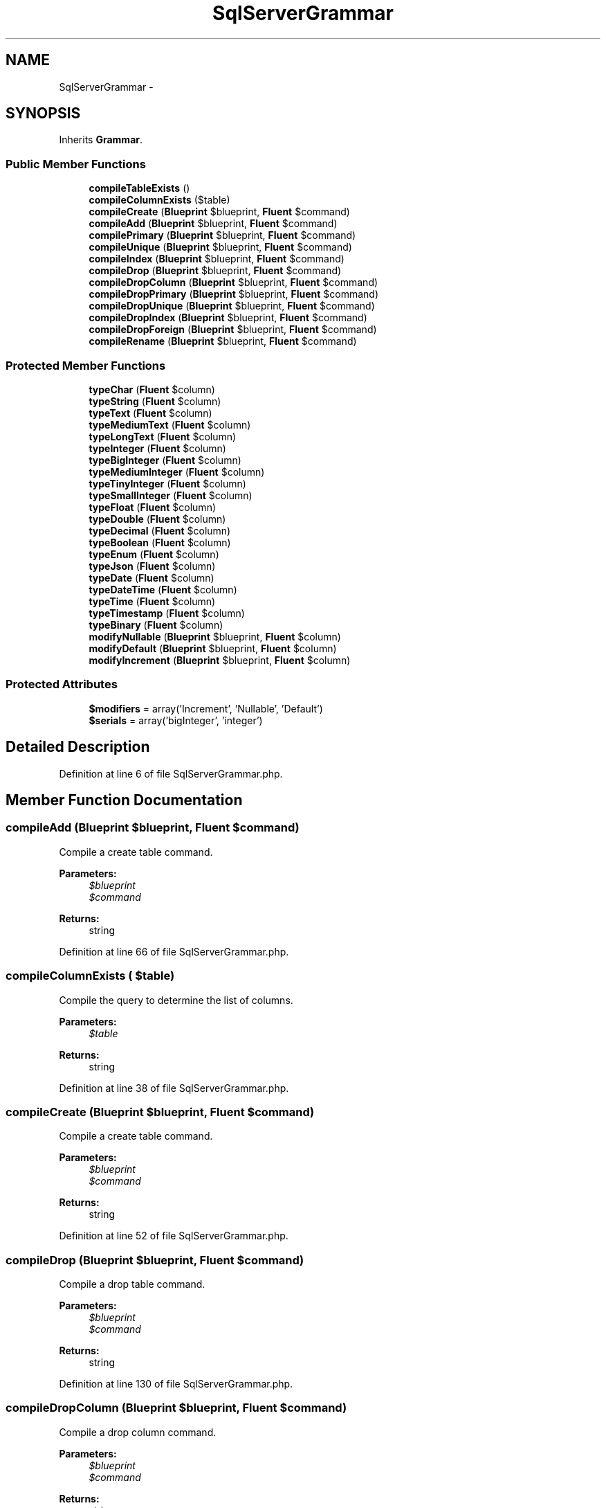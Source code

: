 .TH "SqlServerGrammar" 3 "Tue Apr 14 2015" "Version 1.0" "VirtualSCADA" \" -*- nroff -*-
.ad l
.nh
.SH NAME
SqlServerGrammar \- 
.SH SYNOPSIS
.br
.PP
.PP
Inherits \fBGrammar\fP\&.
.SS "Public Member Functions"

.in +1c
.ti -1c
.RI "\fBcompileTableExists\fP ()"
.br
.ti -1c
.RI "\fBcompileColumnExists\fP ($table)"
.br
.ti -1c
.RI "\fBcompileCreate\fP (\fBBlueprint\fP $blueprint, \fBFluent\fP $command)"
.br
.ti -1c
.RI "\fBcompileAdd\fP (\fBBlueprint\fP $blueprint, \fBFluent\fP $command)"
.br
.ti -1c
.RI "\fBcompilePrimary\fP (\fBBlueprint\fP $blueprint, \fBFluent\fP $command)"
.br
.ti -1c
.RI "\fBcompileUnique\fP (\fBBlueprint\fP $blueprint, \fBFluent\fP $command)"
.br
.ti -1c
.RI "\fBcompileIndex\fP (\fBBlueprint\fP $blueprint, \fBFluent\fP $command)"
.br
.ti -1c
.RI "\fBcompileDrop\fP (\fBBlueprint\fP $blueprint, \fBFluent\fP $command)"
.br
.ti -1c
.RI "\fBcompileDropColumn\fP (\fBBlueprint\fP $blueprint, \fBFluent\fP $command)"
.br
.ti -1c
.RI "\fBcompileDropPrimary\fP (\fBBlueprint\fP $blueprint, \fBFluent\fP $command)"
.br
.ti -1c
.RI "\fBcompileDropUnique\fP (\fBBlueprint\fP $blueprint, \fBFluent\fP $command)"
.br
.ti -1c
.RI "\fBcompileDropIndex\fP (\fBBlueprint\fP $blueprint, \fBFluent\fP $command)"
.br
.ti -1c
.RI "\fBcompileDropForeign\fP (\fBBlueprint\fP $blueprint, \fBFluent\fP $command)"
.br
.ti -1c
.RI "\fBcompileRename\fP (\fBBlueprint\fP $blueprint, \fBFluent\fP $command)"
.br
.in -1c
.SS "Protected Member Functions"

.in +1c
.ti -1c
.RI "\fBtypeChar\fP (\fBFluent\fP $column)"
.br
.ti -1c
.RI "\fBtypeString\fP (\fBFluent\fP $column)"
.br
.ti -1c
.RI "\fBtypeText\fP (\fBFluent\fP $column)"
.br
.ti -1c
.RI "\fBtypeMediumText\fP (\fBFluent\fP $column)"
.br
.ti -1c
.RI "\fBtypeLongText\fP (\fBFluent\fP $column)"
.br
.ti -1c
.RI "\fBtypeInteger\fP (\fBFluent\fP $column)"
.br
.ti -1c
.RI "\fBtypeBigInteger\fP (\fBFluent\fP $column)"
.br
.ti -1c
.RI "\fBtypeMediumInteger\fP (\fBFluent\fP $column)"
.br
.ti -1c
.RI "\fBtypeTinyInteger\fP (\fBFluent\fP $column)"
.br
.ti -1c
.RI "\fBtypeSmallInteger\fP (\fBFluent\fP $column)"
.br
.ti -1c
.RI "\fBtypeFloat\fP (\fBFluent\fP $column)"
.br
.ti -1c
.RI "\fBtypeDouble\fP (\fBFluent\fP $column)"
.br
.ti -1c
.RI "\fBtypeDecimal\fP (\fBFluent\fP $column)"
.br
.ti -1c
.RI "\fBtypeBoolean\fP (\fBFluent\fP $column)"
.br
.ti -1c
.RI "\fBtypeEnum\fP (\fBFluent\fP $column)"
.br
.ti -1c
.RI "\fBtypeJson\fP (\fBFluent\fP $column)"
.br
.ti -1c
.RI "\fBtypeDate\fP (\fBFluent\fP $column)"
.br
.ti -1c
.RI "\fBtypeDateTime\fP (\fBFluent\fP $column)"
.br
.ti -1c
.RI "\fBtypeTime\fP (\fBFluent\fP $column)"
.br
.ti -1c
.RI "\fBtypeTimestamp\fP (\fBFluent\fP $column)"
.br
.ti -1c
.RI "\fBtypeBinary\fP (\fBFluent\fP $column)"
.br
.ti -1c
.RI "\fBmodifyNullable\fP (\fBBlueprint\fP $blueprint, \fBFluent\fP $column)"
.br
.ti -1c
.RI "\fBmodifyDefault\fP (\fBBlueprint\fP $blueprint, \fBFluent\fP $column)"
.br
.ti -1c
.RI "\fBmodifyIncrement\fP (\fBBlueprint\fP $blueprint, \fBFluent\fP $column)"
.br
.in -1c
.SS "Protected Attributes"

.in +1c
.ti -1c
.RI "\fB$modifiers\fP = array('Increment', 'Nullable', 'Default')"
.br
.ti -1c
.RI "\fB$serials\fP = array('bigInteger', 'integer')"
.br
.in -1c
.SH "Detailed Description"
.PP 
Definition at line 6 of file SqlServerGrammar\&.php\&.
.SH "Member Function Documentation"
.PP 
.SS "compileAdd (\fBBlueprint\fP $blueprint, \fBFluent\fP $command)"
Compile a create table command\&.
.PP
\fBParameters:\fP
.RS 4
\fI$blueprint\fP 
.br
\fI$command\fP 
.RE
.PP
\fBReturns:\fP
.RS 4
string 
.RE
.PP

.PP
Definition at line 66 of file SqlServerGrammar\&.php\&.
.SS "compileColumnExists ( $table)"
Compile the query to determine the list of columns\&.
.PP
\fBParameters:\fP
.RS 4
\fI$table\fP 
.RE
.PP
\fBReturns:\fP
.RS 4
string 
.RE
.PP

.PP
Definition at line 38 of file SqlServerGrammar\&.php\&.
.SS "compileCreate (\fBBlueprint\fP $blueprint, \fBFluent\fP $command)"
Compile a create table command\&.
.PP
\fBParameters:\fP
.RS 4
\fI$blueprint\fP 
.br
\fI$command\fP 
.RE
.PP
\fBReturns:\fP
.RS 4
string 
.RE
.PP

.PP
Definition at line 52 of file SqlServerGrammar\&.php\&.
.SS "compileDrop (\fBBlueprint\fP $blueprint, \fBFluent\fP $command)"
Compile a drop table command\&.
.PP
\fBParameters:\fP
.RS 4
\fI$blueprint\fP 
.br
\fI$command\fP 
.RE
.PP
\fBReturns:\fP
.RS 4
string 
.RE
.PP

.PP
Definition at line 130 of file SqlServerGrammar\&.php\&.
.SS "compileDropColumn (\fBBlueprint\fP $blueprint, \fBFluent\fP $command)"
Compile a drop column command\&.
.PP
\fBParameters:\fP
.RS 4
\fI$blueprint\fP 
.br
\fI$command\fP 
.RE
.PP
\fBReturns:\fP
.RS 4
string 
.RE
.PP

.PP
Definition at line 142 of file SqlServerGrammar\&.php\&.
.SS "compileDropForeign (\fBBlueprint\fP $blueprint, \fBFluent\fP $command)"
Compile a drop foreign key command\&.
.PP
\fBParameters:\fP
.RS 4
\fI$blueprint\fP 
.br
\fI$command\fP 
.RE
.PP
\fBReturns:\fP
.RS 4
string 
.RE
.PP

.PP
Definition at line 200 of file SqlServerGrammar\&.php\&.
.SS "compileDropIndex (\fBBlueprint\fP $blueprint, \fBFluent\fP $command)"
Compile a drop index command\&.
.PP
\fBParameters:\fP
.RS 4
\fI$blueprint\fP 
.br
\fI$command\fP 
.RE
.PP
\fBReturns:\fP
.RS 4
string 
.RE
.PP

.PP
Definition at line 186 of file SqlServerGrammar\&.php\&.
.SS "compileDropPrimary (\fBBlueprint\fP $blueprint, \fBFluent\fP $command)"
Compile a drop primary key command\&.
.PP
\fBParameters:\fP
.RS 4
\fI$blueprint\fP 
.br
\fI$command\fP 
.RE
.PP
\fBReturns:\fP
.RS 4
string 
.RE
.PP

.PP
Definition at line 158 of file SqlServerGrammar\&.php\&.
.SS "compileDropUnique (\fBBlueprint\fP $blueprint, \fBFluent\fP $command)"
Compile a drop unique key command\&.
.PP
\fBParameters:\fP
.RS 4
\fI$blueprint\fP 
.br
\fI$command\fP 
.RE
.PP
\fBReturns:\fP
.RS 4
string 
.RE
.PP

.PP
Definition at line 172 of file SqlServerGrammar\&.php\&.
.SS "compileIndex (\fBBlueprint\fP $blueprint, \fBFluent\fP $command)"
Compile a plain index key command\&.
.PP
\fBParameters:\fP
.RS 4
\fI$blueprint\fP 
.br
\fI$command\fP 
.RE
.PP
\fBReturns:\fP
.RS 4
string 
.RE
.PP

.PP
Definition at line 114 of file SqlServerGrammar\&.php\&.
.SS "compilePrimary (\fBBlueprint\fP $blueprint, \fBFluent\fP $command)"
Compile a primary key command\&.
.PP
\fBParameters:\fP
.RS 4
\fI$blueprint\fP 
.br
\fI$command\fP 
.RE
.PP
\fBReturns:\fP
.RS 4
string 
.RE
.PP

.PP
Definition at line 82 of file SqlServerGrammar\&.php\&.
.SS "compileRename (\fBBlueprint\fP $blueprint, \fBFluent\fP $command)"
Compile a rename table command\&.
.PP
\fBParameters:\fP
.RS 4
\fI$blueprint\fP 
.br
\fI$command\fP 
.RE
.PP
\fBReturns:\fP
.RS 4
string 
.RE
.PP

.PP
Definition at line 214 of file SqlServerGrammar\&.php\&.
.SS "compileTableExists ()"
Compile the query to determine if a table exists\&.
.PP
\fBReturns:\fP
.RS 4
string 
.RE
.PP

.PP
Definition at line 27 of file SqlServerGrammar\&.php\&.
.SS "compileUnique (\fBBlueprint\fP $blueprint, \fBFluent\fP $command)"
Compile a unique key command\&.
.PP
\fBParameters:\fP
.RS 4
\fI$blueprint\fP 
.br
\fI$command\fP 
.RE
.PP
\fBReturns:\fP
.RS 4
string 
.RE
.PP

.PP
Definition at line 98 of file SqlServerGrammar\&.php\&.
.SS "modifyDefault (\fBBlueprint\fP $blueprint, \fBFluent\fP $column)\fC [protected]\fP"
Get the SQL for a default column modifier\&.
.PP
\fBParameters:\fP
.RS 4
\fI$blueprint\fP 
.br
\fI$column\fP 
.RE
.PP
\fBReturns:\fP
.RS 4
string|null 
.RE
.PP

.PP
Definition at line 471 of file SqlServerGrammar\&.php\&.
.SS "modifyIncrement (\fBBlueprint\fP $blueprint, \fBFluent\fP $column)\fC [protected]\fP"
Get the SQL for an auto-increment column modifier\&.
.PP
\fBParameters:\fP
.RS 4
\fI$blueprint\fP 
.br
\fI$column\fP 
.RE
.PP
\fBReturns:\fP
.RS 4
string|null 
.RE
.PP

.PP
Definition at line 486 of file SqlServerGrammar\&.php\&.
.SS "modifyNullable (\fBBlueprint\fP $blueprint, \fBFluent\fP $column)\fC [protected]\fP"
Get the SQL for a nullable column modifier\&.
.PP
\fBParameters:\fP
.RS 4
\fI$blueprint\fP 
.br
\fI$column\fP 
.RE
.PP
\fBReturns:\fP
.RS 4
string|null 
.RE
.PP

.PP
Definition at line 459 of file SqlServerGrammar\&.php\&.
.SS "typeBigInteger (\fBFluent\fP $column)\fC [protected]\fP"
Create the column definition for a big integer type\&.
.PP
\fBParameters:\fP
.RS 4
\fI$column\fP 
.RE
.PP
\fBReturns:\fP
.RS 4
string 
.RE
.PP

.PP
Definition at line 293 of file SqlServerGrammar\&.php\&.
.SS "typeBinary (\fBFluent\fP $column)\fC [protected]\fP"
Create the column definition for a binary type\&.
.PP
\fBParameters:\fP
.RS 4
\fI$column\fP 
.RE
.PP
\fBReturns:\fP
.RS 4
string 
.RE
.PP

.PP
Definition at line 447 of file SqlServerGrammar\&.php\&.
.SS "typeBoolean (\fBFluent\fP $column)\fC [protected]\fP"
Create the column definition for a boolean type\&.
.PP
\fBParameters:\fP
.RS 4
\fI$column\fP 
.RE
.PP
\fBReturns:\fP
.RS 4
string 
.RE
.PP

.PP
Definition at line 370 of file SqlServerGrammar\&.php\&.
.SS "typeChar (\fBFluent\fP $column)\fC [protected]\fP"
Create the column definition for a char type\&.
.PP
\fBParameters:\fP
.RS 4
\fI$column\fP 
.RE
.PP
\fBReturns:\fP
.RS 4
string 
.RE
.PP

.PP
Definition at line 227 of file SqlServerGrammar\&.php\&.
.SS "typeDate (\fBFluent\fP $column)\fC [protected]\fP"
Create the column definition for a date type\&.
.PP
\fBParameters:\fP
.RS 4
\fI$column\fP 
.RE
.PP
\fBReturns:\fP
.RS 4
string 
.RE
.PP

.PP
Definition at line 403 of file SqlServerGrammar\&.php\&.
.SS "typeDateTime (\fBFluent\fP $column)\fC [protected]\fP"
Create the column definition for a date-time type\&.
.PP
\fBParameters:\fP
.RS 4
\fI$column\fP 
.RE
.PP
\fBReturns:\fP
.RS 4
string 
.RE
.PP

.PP
Definition at line 414 of file SqlServerGrammar\&.php\&.
.SS "typeDecimal (\fBFluent\fP $column)\fC [protected]\fP"
Create the column definition for a decimal type\&.
.PP
\fBParameters:\fP
.RS 4
\fI$column\fP 
.RE
.PP
\fBReturns:\fP
.RS 4
string 
.RE
.PP

.PP
Definition at line 359 of file SqlServerGrammar\&.php\&.
.SS "typeDouble (\fBFluent\fP $column)\fC [protected]\fP"
Create the column definition for a double type\&.
.PP
\fBParameters:\fP
.RS 4
\fI$column\fP 
.RE
.PP
\fBReturns:\fP
.RS 4
string 
.RE
.PP

.PP
Definition at line 348 of file SqlServerGrammar\&.php\&.
.SS "typeEnum (\fBFluent\fP $column)\fC [protected]\fP"
Create the column definition for an enum type\&.
.PP
\fBParameters:\fP
.RS 4
\fI$column\fP 
.RE
.PP
\fBReturns:\fP
.RS 4
string 
.RE
.PP

.PP
Definition at line 381 of file SqlServerGrammar\&.php\&.
.SS "typeFloat (\fBFluent\fP $column)\fC [protected]\fP"
Create the column definition for a float type\&.
.PP
\fBParameters:\fP
.RS 4
\fI$column\fP 
.RE
.PP
\fBReturns:\fP
.RS 4
string 
.RE
.PP

.PP
Definition at line 337 of file SqlServerGrammar\&.php\&.
.SS "typeInteger (\fBFluent\fP $column)\fC [protected]\fP"
Create the column definition for a integer type\&.
.PP
\fBParameters:\fP
.RS 4
\fI$column\fP 
.RE
.PP
\fBReturns:\fP
.RS 4
string 
.RE
.PP

.PP
Definition at line 282 of file SqlServerGrammar\&.php\&.
.SS "typeJson (\fBFluent\fP $column)\fC [protected]\fP"
Create the column definition for a json type\&.
.PP
\fBParameters:\fP
.RS 4
\fI$column\fP 
.RE
.PP
\fBReturns:\fP
.RS 4
string 
.RE
.PP

.PP
Definition at line 392 of file SqlServerGrammar\&.php\&.
.SS "typeLongText (\fBFluent\fP $column)\fC [protected]\fP"
Create the column definition for a long text type\&.
.PP
\fBParameters:\fP
.RS 4
\fI$column\fP 
.RE
.PP
\fBReturns:\fP
.RS 4
string 
.RE
.PP

.PP
Definition at line 271 of file SqlServerGrammar\&.php\&.
.SS "typeMediumInteger (\fBFluent\fP $column)\fC [protected]\fP"
Create the column definition for a medium integer type\&.
.PP
\fBParameters:\fP
.RS 4
\fI$column\fP 
.RE
.PP
\fBReturns:\fP
.RS 4
string 
.RE
.PP

.PP
Definition at line 304 of file SqlServerGrammar\&.php\&.
.SS "typeMediumText (\fBFluent\fP $column)\fC [protected]\fP"
Create the column definition for a medium text type\&.
.PP
\fBParameters:\fP
.RS 4
\fI$column\fP 
.RE
.PP
\fBReturns:\fP
.RS 4
string 
.RE
.PP

.PP
Definition at line 260 of file SqlServerGrammar\&.php\&.
.SS "typeSmallInteger (\fBFluent\fP $column)\fC [protected]\fP"
Create the column definition for a small integer type\&.
.PP
\fBParameters:\fP
.RS 4
\fI$column\fP 
.RE
.PP
\fBReturns:\fP
.RS 4
string 
.RE
.PP

.PP
Definition at line 326 of file SqlServerGrammar\&.php\&.
.SS "typeString (\fBFluent\fP $column)\fC [protected]\fP"
Create the column definition for a string type\&.
.PP
\fBParameters:\fP
.RS 4
\fI$column\fP 
.RE
.PP
\fBReturns:\fP
.RS 4
string 
.RE
.PP

.PP
Definition at line 238 of file SqlServerGrammar\&.php\&.
.SS "typeText (\fBFluent\fP $column)\fC [protected]\fP"
Create the column definition for a text type\&.
.PP
\fBParameters:\fP
.RS 4
\fI$column\fP 
.RE
.PP
\fBReturns:\fP
.RS 4
string 
.RE
.PP

.PP
Definition at line 249 of file SqlServerGrammar\&.php\&.
.SS "typeTime (\fBFluent\fP $column)\fC [protected]\fP"
Create the column definition for a time type\&.
.PP
\fBParameters:\fP
.RS 4
\fI$column\fP 
.RE
.PP
\fBReturns:\fP
.RS 4
string 
.RE
.PP

.PP
Definition at line 425 of file SqlServerGrammar\&.php\&.
.SS "typeTimestamp (\fBFluent\fP $column)\fC [protected]\fP"
Create the column definition for a timestamp type\&.
.PP
\fBParameters:\fP
.RS 4
\fI$column\fP 
.RE
.PP
\fBReturns:\fP
.RS 4
string 
.RE
.PP

.PP
Definition at line 436 of file SqlServerGrammar\&.php\&.
.SS "typeTinyInteger (\fBFluent\fP $column)\fC [protected]\fP"
Create the column definition for a tiny integer type\&.
.PP
\fBParameters:\fP
.RS 4
\fI$column\fP 
.RE
.PP
\fBReturns:\fP
.RS 4
string 
.RE
.PP

.PP
Definition at line 315 of file SqlServerGrammar\&.php\&.
.SH "Field Documentation"
.PP 
.SS "$modifiers = array('Increment', 'Nullable', 'Default')\fC [protected]\fP"

.PP
Definition at line 13 of file SqlServerGrammar\&.php\&.
.SS "$serials = array('bigInteger', 'integer')\fC [protected]\fP"

.PP
Definition at line 20 of file SqlServerGrammar\&.php\&.

.SH "Author"
.PP 
Generated automatically by Doxygen for VirtualSCADA from the source code\&.
